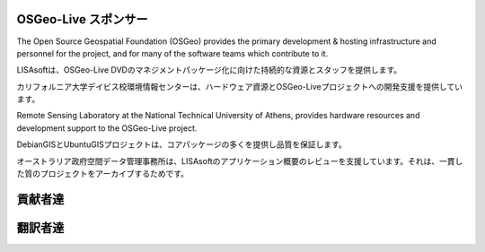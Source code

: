 OSGeo-Live スポンサー
================================================================================

.. image:: ../images/logos/OSGeo_compass_with_text_square.png
  :alt: OSGeo
  :target: http://www.osgeo.org

The Open Source Geospatial Foundation (OSGeo) provides the primary
development & hosting infrastructure and personnel for the project,
and for many of the software teams which contribute to it.

.. image:: ../images/logos/lisasoftlogo.jpg
  :alt: LISAsoft
  :target: http://lisasoft.com

LISAsoftは、OSGeo-Live DVDのマネジメントパッケージ化に向けた持続的な資源とスタッフを提供します。


.. image:: ../images/logos/ucd_ice_logo.png
  :alt: Information Center for the Environment at the University of California, Davis
  :target: http://ice.ucdavis.edu

カリフォルニア大学デイビス校環境情報センターは、ハードウェア資源とOSGeo-Liveプロジェクトへの開発支援を提供しています。



.. image:: ../images/logos/ntua_logo.jpg
  :scale: 40 %
  :alt: National Technical University of Athens
  :target: http://www.ntua.gr/index_en.html

Remote Sensing Laboratory at the National Technical University of Athens,
provides hardware resources and development support to the OSGeo-Live project.

.. image:: ../images/logos/debiangis_mollweide.png
  :scale: 60 %
  :alt: The DebianGIS and UbuntuGIS projects
  :target: http://wiki.debian.org/DebianGis

DebianGISとUbuntuGISプロジェクトは、コアパッケージの多くを提供し品質を保証します。


.. image:: ../images/logos/OSDM_stacked.png
  :alt: The Australian Government's Office of Spatial Data Management
  :target: http://www.osdm.gov.au

オーストラリア政府空間データ管理事務所は、LISAsoftのアプリケーション概要のレビューを支援しています。それは、一貫した質のプロジェクトをアーカイブするためです。



.. include :: sponsors_osgeo.rst

貢献者達
================================================================================
.. include :: ../contributors.rst

翻訳者達
================================================================================
.. include :: ../translators.rst

